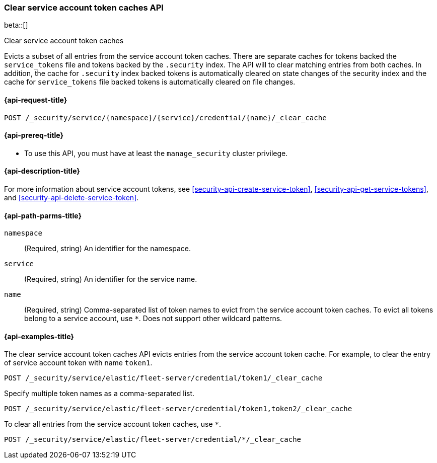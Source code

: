 [role="xpack"]
[[security-api-clear-service-token-caches]]
=== Clear service account token caches API

beta::[]

++++
<titleabbrev>Clear service account token caches</titleabbrev>
++++

Evicts a subset of all entries from the service account token caches.
There are separate caches for tokens backed the `service_tokens` file
and tokens backed by the `.security` index.
The API will to clear matching entries from both caches.
In addition, the cache for `.security` index backed tokens is
automatically cleared on state changes of the security index
and the cache for `service_tokens` file backed tokens is
automatically cleared on file changes.

[[security-api-clear-service-token-caches-request]]
==== {api-request-title}

`POST /_security/service/{namespace}/{service}/credential/{name}/_clear_cache`

[[security-api-clear-service-token-caches-prereqs]]
==== {api-prereq-title}

* To use this API, you must have at least the `manage_security` cluster
privilege.

[[security-api-clear-service-token-caches-desc]]
==== {api-description-title}

For more information about service account tokens, see <<security-api-create-service-token>>,
<<security-api-get-service-tokens>>, and <<security-api-delete-service-token>>.

[[security-api-clear-service-token-caches-path-params]]
==== {api-path-parms-title}

`namespace`::
(Required, string) An identifier for the namespace.

`service`::
(Required, string) An identifier for the service name.

`name`::
(Required, string) Comma-separated list of token names to evict from the service account token caches.
To evict all tokens belong to a service account, use `*`. Does not support other wildcard patterns.

[[security-api-clear-service-token-caches-example]]
==== {api-examples-title}

The clear service account token caches API evicts entries from the service account token cache.
For example, to clear the entry of service account token with name `token1`.

[source,console]
--------------------------------------------------
POST /_security/service/elastic/fleet-server/credential/token1/_clear_cache
--------------------------------------------------

Specify multiple token names as a comma-separated list.

[source,console]
----
POST /_security/service/elastic/fleet-server/credential/token1,token2/_clear_cache
----

To clear all entries from the service account token caches, use `*`.

[source,console]
----
POST /_security/service/elastic/fleet-server/credential/*/_clear_cache
----
